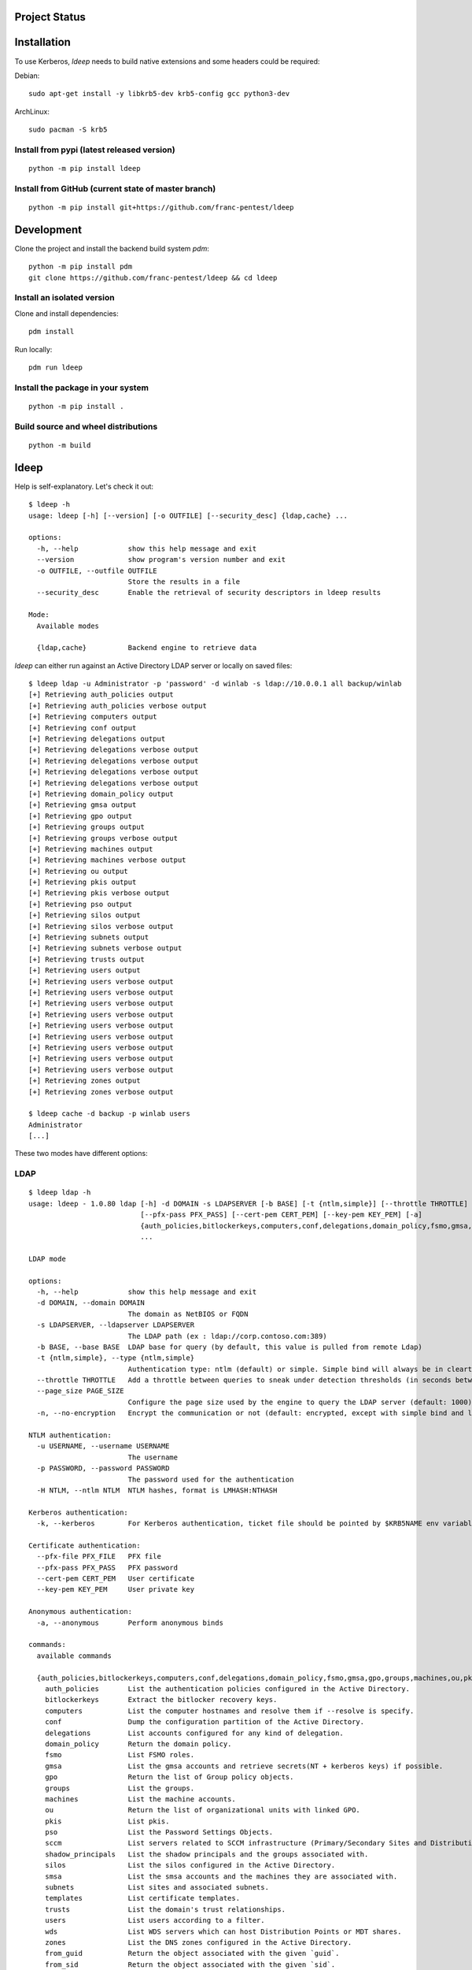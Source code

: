 ==============
Project Status
==============

.. image:: https://github.com/franc-pentest/ldeep/actions/workflows/autorelease.yml/badge.svg
   :target: https://github.com/franc-pentest/ldeep/actions/workflows/autorelease.yml
   :alt: Build status
.. image:: https://badgen.net/pypi/v/ldeep
   :target: https://pypi.org/project/ldeep/
   :alt: PyPi version
.. image:: https://img.shields.io/pypi/dm/ldeep.svg
   :alt: Download rate
   :target: https://pypi.org/project/ldeep/



============
Installation
============

To use Kerberos, `ldeep` needs to build native extensions and some headers could be required:

Debian::

  sudo apt-get install -y libkrb5-dev krb5-config gcc python3-dev

ArchLinux::

  sudo pacman -S krb5


-------------------------------------------
Install from pypi (latest released version)
-------------------------------------------

::

  python -m pip install ldeep


----------------------------------------------------
Install from GitHub (current state of master branch)
----------------------------------------------------

::

  python -m pip install git+https://github.com/franc-pentest/ldeep

===========
Development
===========

Clone the project and install the backend build system `pdm`::

  python -m pip install pdm
  git clone https://github.com/franc-pentest/ldeep && cd ldeep

---------------------------
Install an isolated version
---------------------------

Clone and install dependencies::

  pdm install

Run locally::

  pdm run ldeep

----------------------------------
Install the package in your system
----------------------------------

::

  python -m pip install .

------------------------------------
Build source and wheel distributions
------------------------------------

::

  python -m build

=====
ldeep
=====

Help is self-explanatory. Let's check it out::

  $ ldeep -h
  usage: ldeep [-h] [--version] [-o OUTFILE] [--security_desc] {ldap,cache} ...

  options:
    -h, --help            show this help message and exit
    --version             show program's version number and exit
    -o OUTFILE, --outfile OUTFILE
                          Store the results in a file
    --security_desc       Enable the retrieval of security descriptors in ldeep results

  Mode:
    Available modes

    {ldap,cache}          Backend engine to retrieve data


`ldeep` can either run against an Active Directory LDAP server or locally on saved files::

  $ ldeep ldap -u Administrator -p 'password' -d winlab -s ldap://10.0.0.1 all backup/winlab
  [+] Retrieving auth_policies output
  [+] Retrieving auth_policies verbose output
  [+] Retrieving computers output
  [+] Retrieving conf output
  [+] Retrieving delegations output
  [+] Retrieving delegations verbose output
  [+] Retrieving delegations verbose output
  [+] Retrieving delegations verbose output
  [+] Retrieving delegations verbose output
  [+] Retrieving domain_policy output
  [+] Retrieving gmsa output
  [+] Retrieving gpo output
  [+] Retrieving groups output
  [+] Retrieving groups verbose output
  [+] Retrieving machines output
  [+] Retrieving machines verbose output
  [+] Retrieving ou output
  [+] Retrieving pkis output
  [+] Retrieving pkis verbose output
  [+] Retrieving pso output
  [+] Retrieving silos output
  [+] Retrieving silos verbose output
  [+] Retrieving subnets output
  [+] Retrieving subnets verbose output
  [+] Retrieving trusts output
  [+] Retrieving users output
  [+] Retrieving users verbose output
  [+] Retrieving users verbose output
  [+] Retrieving users verbose output
  [+] Retrieving users verbose output
  [+] Retrieving users verbose output
  [+] Retrieving users verbose output
  [+] Retrieving users verbose output
  [+] Retrieving users verbose output
  [+] Retrieving users verbose output
  [+] Retrieving zones output
  [+] Retrieving zones verbose output

  $ ldeep cache -d backup -p winlab users
  Administrator
  [...]

These two modes have different options:

----
LDAP
----

::

    $ ldeep ldap -h
    usage: ldeep - 1.0.80 ldap [-h] -d DOMAIN -s LDAPSERVER [-b BASE] [-t {ntlm,simple}] [--throttle THROTTLE] [--page_size PAGE_SIZE] [-n] [-u USERNAME] [-p PASSWORD] [-H NTLM] [-k] [--pfx-file PFX_FILE]
                               [--pfx-pass PFX_PASS] [--cert-pem CERT_PEM] [--key-pem KEY_PEM] [-a]
                               {auth_policies,bitlockerkeys,computers,conf,delegations,domain_policy,fsmo,gmsa,gpo,groups,machines,ou,pkis,pso,sccm,shadow_principals,silos,smsa,subnets,templates,trusts,users,wds,zones,from_guid,from_sid,laps,memberships,membersof,object,sddl,silo,zone,all,enum_users,search,whoami,add_to_group,change_uac,create_computer,create_user,modify_password,remove_from_group,unlock}
                               ...

    LDAP mode

    options:
      -h, --help            show this help message and exit
      -d DOMAIN, --domain DOMAIN
                            The domain as NetBIOS or FQDN
      -s LDAPSERVER, --ldapserver LDAPSERVER
                            The LDAP path (ex : ldap://corp.contoso.com:389)
      -b BASE, --base BASE  LDAP base for query (by default, this value is pulled from remote Ldap)
      -t {ntlm,simple}, --type {ntlm,simple}
                            Authentication type: ntlm (default) or simple. Simple bind will always be in cleartext with ldap (not ldaps)
      --throttle THROTTLE   Add a throttle between queries to sneak under detection thresholds (in seconds between queries: argument to the sleep function)
      --page_size PAGE_SIZE
                            Configure the page size used by the engine to query the LDAP server (default: 1000)
      -n, --no-encryption   Encrypt the communication or not (default: encrypted, except with simple bind and ldap)

    NTLM authentication:
      -u USERNAME, --username USERNAME
                            The username
      -p PASSWORD, --password PASSWORD
                            The password used for the authentication
      -H NTLM, --ntlm NTLM  NTLM hashes, format is LMHASH:NTHASH

    Kerberos authentication:
      -k, --kerberos        For Kerberos authentication, ticket file should be pointed by $KRB5NAME env variable

    Certificate authentication:
      --pfx-file PFX_FILE   PFX file
      --pfx-pass PFX_PASS   PFX password
      --cert-pem CERT_PEM   User certificate
      --key-pem KEY_PEM     User private key

    Anonymous authentication:
      -a, --anonymous       Perform anonymous binds

    commands:
      available commands

      {auth_policies,bitlockerkeys,computers,conf,delegations,domain_policy,fsmo,gmsa,gpo,groups,machines,ou,pkis,pso,sccm,shadow_principals,silos,smsa,subnets,templates,trusts,users,zones,from_guid,from_sid,laps,memberships,membersof,object,sddl,silo,zone,all,enum_users,search,whoami,add_to_group,change_uac,create_computer,create_user,modify_password,remove_from_group,unlock}
        auth_policies       List the authentication policies configured in the Active Directory.
        bitlockerkeys       Extract the bitlocker recovery keys.
        computers           List the computer hostnames and resolve them if --resolve is specify.
        conf                Dump the configuration partition of the Active Directory.
        delegations         List accounts configured for any kind of delegation.
        domain_policy       Return the domain policy.
        fsmo                List FSMO roles.
        gmsa                List the gmsa accounts and retrieve secrets(NT + kerberos keys) if possible.
        gpo                 Return the list of Group policy objects.
        groups              List the groups.
        machines            List the machine accounts.
        ou                  Return the list of organizational units with linked GPO.
        pkis                List pkis.
        pso                 List the Password Settings Objects.
        sccm                List servers related to SCCM infrastructure (Primary/Secondary Sites and Distribution Points).
        shadow_principals   List the shadow principals and the groups associated with.
        silos               List the silos configured in the Active Directory.
        smsa                List the smsa accounts and the machines they are associated with.
        subnets             List sites and associated subnets.
        templates           List certificate templates.
        trusts              List the domain's trust relationships.
        users               List users according to a filter.
        wds                 List WDS servers which can host Distribution Points or MDT shares.
        zones               List the DNS zones configured in the Active Directory.
        from_guid           Return the object associated with the given `guid`.
        from_sid            Return the object associated with the given `sid`.
        laps                Return the LAPS passwords. If a target is specified, only retrieve the LAPS password for this one.
        memberships         List the group for which `account` belongs to.
        membersof           List the members of `group`.
        object              Return the records containing `object` in a CN.
        sddl                Returns the SDDL of an object given it's CN.
        silo                Get information about a specific `silo`.
        zone                Return the records of a DNS zone.
        all                 Collect and store computers, domain_policy, zones, gpo, groups, ou, users, trusts, pso information
        enum_users          Anonymously enumerate users with LDAP pings.
        search              Query the LDAP with `filter` and retrieve ALL or `attributes` if specified.
        whoami              Return user identity.
        add_to_group        Add `user` to `group`.
        change_uac          Change user account control
        create_computer     Create a computer account
        create_user         Create a user account
        modify_password     Change `user`'s password.
        remove_from_group   Remove `user` from `group`.
        unlock              Unlock `user`.



-----
CACHE
-----

::

    $ ldeep cache -h
    usage: ldeep cache [-h] [-d DIR] -p PREFIX
                       {auth_policies,bitlockerkeys,computers,conf,delegations,domain_policy,fsmo,gmsa,gpo,groups,machines,ou,pkis,pso,sccm,shadow_principals,silos,smsa,subnets,trusts,users,zones,from_guid,from_sid,laps,memberships,membersof,object,sddl,silo,zone}
                       ...

    Cache mode

    options:
      -h, --help            show this help message and exit
      -d DIR, --dir DIR     Use saved JSON files in specified directory as cache
      -p PREFIX, --prefix PREFIX
                            Prefix of ldeep saved files

    commands:
      available commands

      {auth_policies,bitlockerkeys,computers,conf,delegations,domain_policy,fsmo,gmsa,gpo,groups,machines,ou,pkis,pso,sccm,shadow_principals,silos,smsa,subnets,trusts,users,wds,zones,from_guid,from_sid,laps,memberships,membersof,object,sddl,silo,zone}
        auth_policies       List the authentication policies configured in the Active Directory.
        bitlockerkeys       Extract the bitlocker recovery keys.
        computers           List the computer hostnames and resolve them if --resolve is specify.
        conf                Dump the configuration partition of the Active Directory.
        delegations         List accounts configured for any kind of delegation.
        domain_policy       Return the domain policy.
        fsmo                List FSMO roles.
        gmsa                List the gmsa accounts and retrieve NT hash if possible.
        gpo                 Return the list of Group policy objects.
        groups              List the groups.
        machines            List the machine accounts.
        ou                  Return the list of organizational units with linked GPO.
        pkis                List pkis.
        pso                 List the Password Settings Objects.
        sccm                List servers related to SCCM infrastructure (Primary/Secondary Sites and Distribution Points).
        shadow_principals   List the shadow principals and the groups associated with.
        silos               List the silos configured in the Active Directory.
        smsa                List the smsa accounts and the machines they are associated with.
        subnets             List sites and associated subnets.
        trusts              List the domain's trust relationships.
        users               List users according to a filter.
        wds                 List WDS servers which can host Distribution Points or MDT shares.
        zones               List the DNS zones configured in the Active Directory.
        from_guid           Return the object associated with the given `guid`.
        from_sid            Return the object associated with the given `sid`.
        laps                Return the LAPS passwords. If a target is specified, only retrieve the LAPS password for this one.
        memberships         List the group for which `account` belongs to.
        membersof           List the members of `group`.
        object              Return the records containing `object` in a CN.
        sddl                Returns the SDDL of an object given it's CN.
        silo                Get information about a specific `silo`.
        zone                Return the records of a DNS zone.




==============
Usage examples
==============

Listing users without verbosity::

	$ ldeep ldap -u Administrator -p 'password' -d winlab.local -s ldap://10.0.0.1 users
	userspn2
	userspn1
	gobobo
	test
	krbtgt
	DefaultAccount
	Guest
	Administrator


Listing users with reversible password encryption enable and with verbosity::

	$ ldeep ldap -u Administrator -p 'password' -d winlab.local -s ldap://10.0.0.1 users reversible -v
	[
	  {
	    "accountExpires": "9999-12-31T23:59:59.999999",
	    "badPasswordTime": "1601-01-01T00:00:00+00:00",
	    "badPwdCount": 0,
	    "cn": "User SPN1",
	    "codePage": 0,
	    "countryCode": 0,
	    "dSCorePropagationData": [
	      "1601-01-01T00:00:00+00:00"
	    ],
	    "displayName": "User SPN1",
	    "distinguishedName": "CN=User SPN1,CN=Users,DC=winlab,DC=local",
	    "dn": "CN=User SPN1,CN=Users,DC=winlab,DC=local",
	    "givenName": "User",
	    "instanceType": 4,
	    "lastLogoff": "1601-01-01T00:00:00+00:00",
	    "lastLogon": "1601-01-01T00:00:00+00:00",
	    "logonCount": 0,
	    "msDS-SupportedEncryptionTypes": 0,
	    "name": "User SPN1",
	    "objectCategory": "CN=Person,CN=Schema,CN=Configuration,DC=winlab,DC=local",
	    "objectClass": [
	      "top",
	      "person",
	      "organizationalPerson",
	      "user"
	    ],
	    "objectGUID": "{593cb08f-3cc5-431a-b3d7-9fbad4511b1e}",
	    "objectSid": "S-1-5-21-3640577749-2924176383-3866485758-1112",
	    "primaryGroupID": 513,
	    "pwdLastSet": "2018-10-13T12:19:30.099674+00:00",
	    "sAMAccountName": "userspn1",
	    "sAMAccountType": "SAM_GROUP_OBJECT | SAM_NON_SECURITY_GROUP_OBJECT | SAM_ALIAS_OBJECT | SAM_NON_SECURITY_ALIAS_OBJECT | SAM_USER_OBJECT | SAM_NORMAL_USER_ACCOUNT | SAM_MACHINE_ACCOUNT | SAM_TRUST_ACCOUNT | SAM_ACCOUNT_TYPE_MAX",
	    "servicePrincipalName": [
	      "HOST/blah"
	    ],
	    "sn": "SPN1",
	    "uSNChanged": 115207,
	    "uSNCreated": 24598,
	    "userAccountControl": "ENCRYPTED_TEXT_PWD_ALLOWED | NORMAL_ACCOUNT | DONT_REQ_PREAUTH",
	    "userPrincipalName": "userspn1@winlab.local",
	    "whenChanged": "2018-10-22T18:04:43+00:00",
	    "whenCreated": "2018-10-13T12:19:30+00:00"
	  }
	]

Listing GPOs::

	$ ldeep -u Administrator -p 'password' -d winlab.local -s ldap://10.0.0.1 gpo
	{6AC1786C-016F-11D2-945F-00C04fB984F9}: Default Domain Controllers Policy
	{31B2F340-016D-11D2-945F-00C04FB984F9}: Default Domain Policy

Getting all things::

	$ ldeep ldap -u Administrator -p 'password' -d winlab.local -s ldap://10.0.0.1 all /tmp/winlab.local_dump
	[+] Retrieving computers output
	[+] Retrieving domain_policy output
	[+] Retrieving gpo output
	[+] Retrieving groups output
	[+] Retrieving groups verbose output
	[+] Retrieving ou output
	[+] Retrieving pso output
	[+] Retrieving trusts output
	[+] Retrieving users output
	[+] Retrieving users verbose output
	[+] Retrieving zones output
	[+] Retrieving zones verbose output

Using this last command line switch, you have persistent output in both verbose and non-verbose mode saved::

	$ ls winlab.local_dump_*
	winlab.local_dump_computers.lst      winlab.local_dump_groups.json  winlab.local_dump_pso.lst     winlab.local_dump_users.lst
	winlab.local_dump_domain_policy.lst  winlab.local_dump_groups.lst   winlab.local_dump_trusts.lst  winlab.local_dump_zones.json
	winlab.local_dump_gpo.lst            winlab.local_dump_ou.lst       winlab.local_dump_users.json  winlab.local_dump_zones.lst

The the cache mode can be used to query some other information.


--------------------------
Usage with Kerberos config
--------------------------

For Kerberos, you will also need to configure the ``/etc/krb5.conf``.::

  [realms]
        CORP.LOCAL = {
                kdc = DC01.CORP.LOCAL
        }

========
Upcoming
========

* Proper DNS zone enumeration
* ADCS enumeration
* Project tree
* Any ideas?

================
Related projects
================

* https://github.com/SecureAuthCorp/impacket
* https://github.com/ropnop/windapsearch
* https://github.com/shellster/LDAPPER


